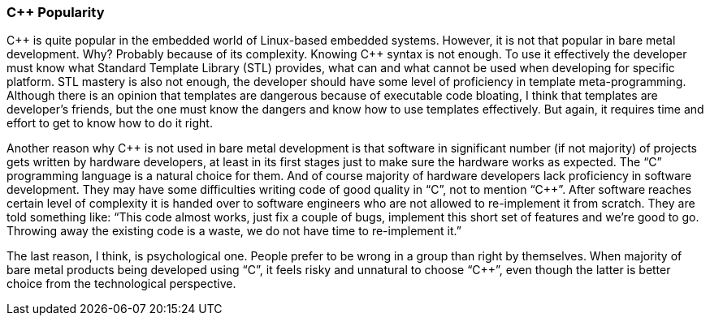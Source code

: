 === C{plus}{plus} Popularity ===
C{plus}{plus} is quite popular in the embedded world of Linux-based embedded systems. However, it is not 
that popular in bare metal development. Why? Probably because of its complexity. Knowing C{plus}{plus} 
syntax is not enough. To use it effectively the developer must know what Standard Template 
Library (STL) provides, what can and what cannot be used when developing for specific platform. 
STL mastery is also not enough, the developer should have some level of proficiency in 
template meta-programming. Although there is an opinion that templates are dangerous because of 
executable code bloating, I think that templates are developer's friends, but the one must 
know the dangers and know how to use templates effectively. But again, it requires time and effort 
to get to know how to do it right.

Another reason why C{plus}{plus} is not used in bare metal development is that software in significant 
number (if not majority) of projects gets written by hardware developers, at least in its first 
stages just to make sure the hardware works as expected. The “C” programming language is a natural 
choice for them. And of course majority of hardware developers lack proficiency in software development. 
They may have some difficulties writing code of good quality in “C”, not to mention “C{plus}{plus}”. After 
software reaches certain level of complexity it is handed over to software engineers who are not allowed 
to re-implement it from scratch. They are told something like: “This code almost works, just fix a 
couple of bugs, implement this short set of features and we're good to go. Throwing away the existing 
code is a waste, we do not have time to re-implement it.”

The last reason, I think, is psychological one. People prefer to be wrong in a group than right by 
themselves. When majority of bare metal products being developed using “C”, it feels risky and 
unnatural to choose “C{plus}{plus}”, even though the latter is better choice from the technological perspective.

